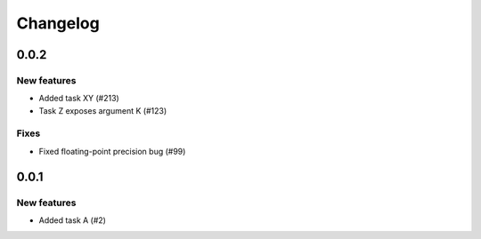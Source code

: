 Changelog
=========

0.0.2
-----

New features
~~~~~~~~~~~~
* Added task XY (#213)
* Task Z exposes argument K (#123)

Fixes
~~~~~
* Fixed floating-point precision bug (#99)


0.0.1
-----

New features
~~~~~~~~~~~~
* Added task A (#2)
